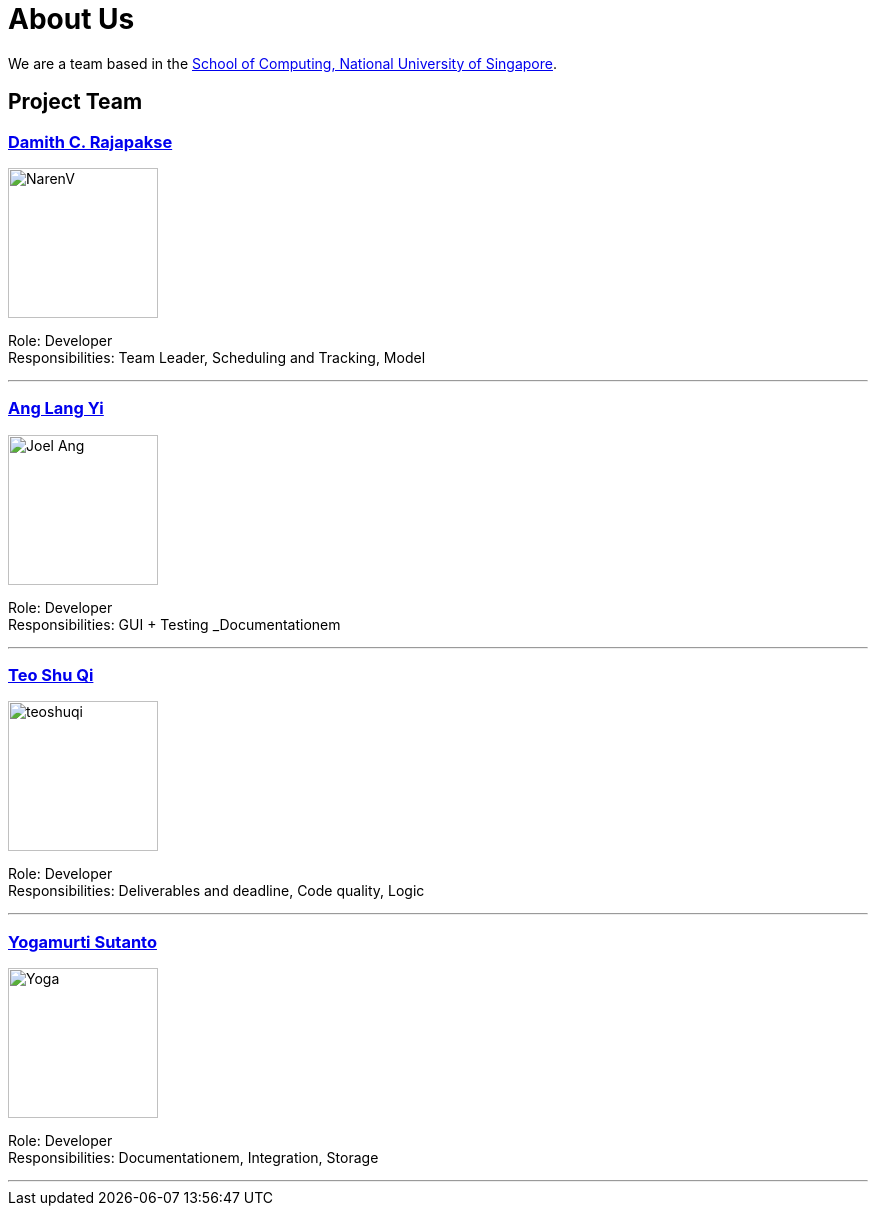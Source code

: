 = About Us
ifdef::env-github,env-browser[:outfilesuffix: .adoc]
:imagesDir: images

We are a team based in the http://www.comp.nus.edu.sg[School of Computing, National University of Singapore].

== Project Team

=== https://github.com/radneran[Damith C. Rajapakse]
image::NarenV.jpg[width="150", align="left"]

Role: Developer +
Responsibilities: Team Leader, Scheduling and Tracking, Model

'''

=== https://github.com/maltiso[Ang Lang Yi]
image::Joel Ang.jpg[width="150", align="left"]

Role: Developer +
Responsibilities: GUI + Testing _Documentationem

'''

=== https://github.com/teoshuqi[Teo Shu Qi]
image::teoshuqi.jpg[width="150", align="left"]

Role: Developer +
Responsibilities: Deliverables and deadline, Code quality, Logic


'''

=== https://github.com/yogamurti[Yogamurti Sutanto]
image::Yoga.jpg[width="150", align="left"]

Role: Developer +
Responsibilities: Documentationem,  Integration, Storage


'''
